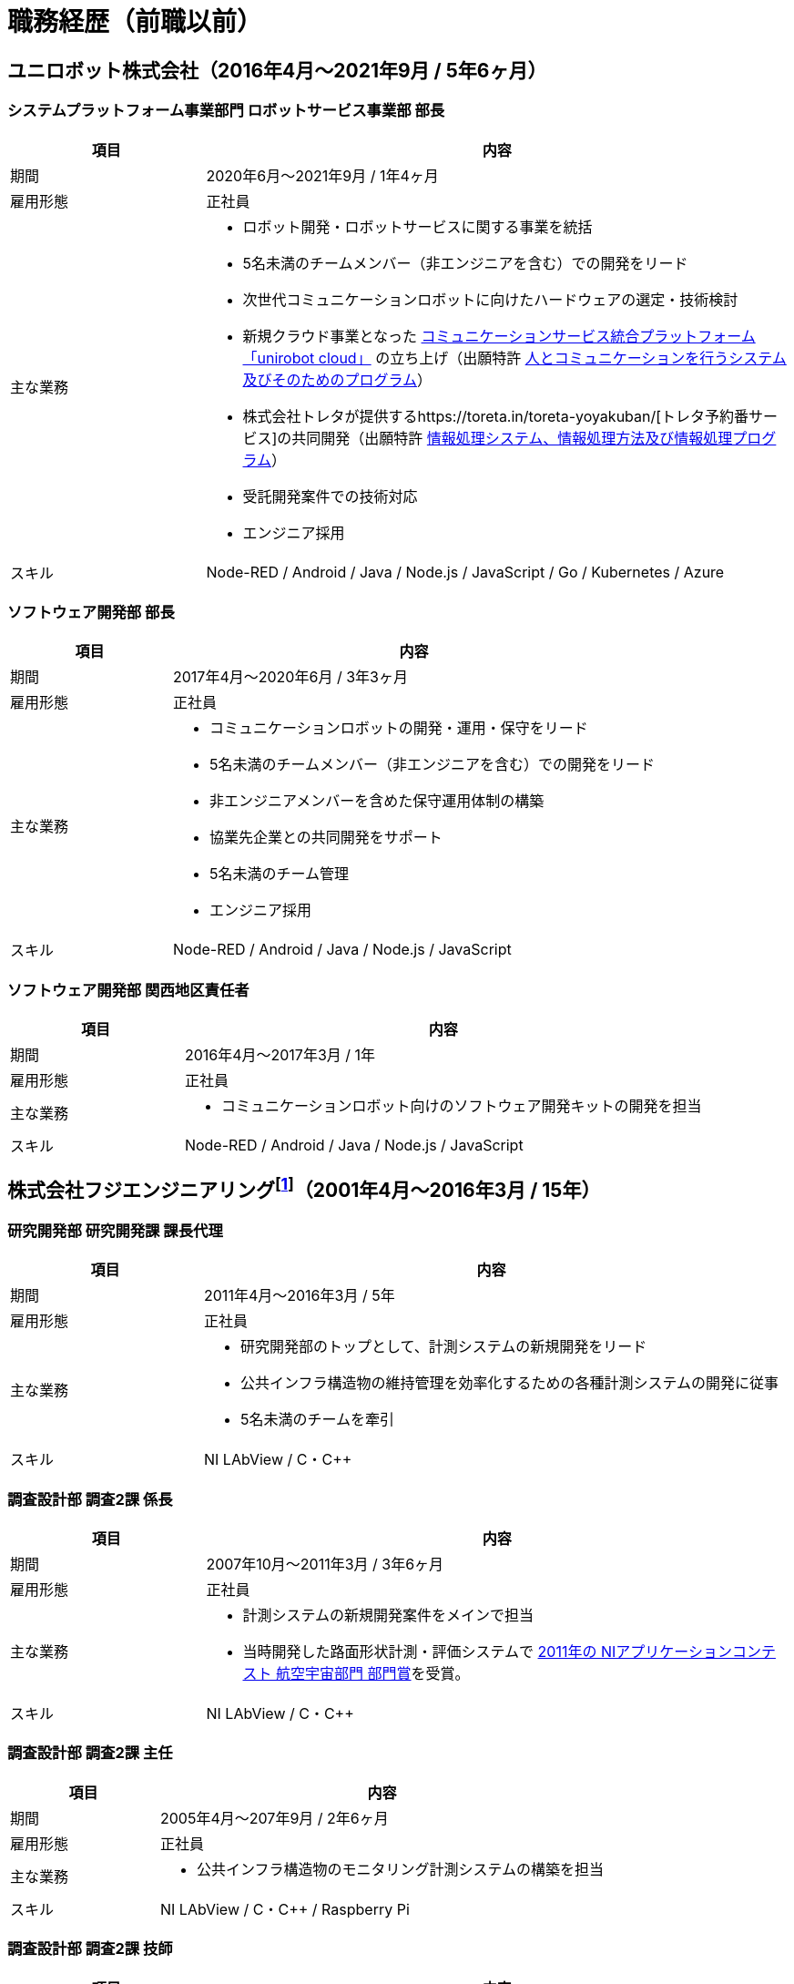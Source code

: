 # 職務経歴（前職以前）

## ユニロボット株式会社（2016年4月〜2021年9月 / 5年6ヶ月）

### システムプラットフォーム事業部門 ロボットサービス事業部 部長

[cols="1,3a" options="header"]
|===
| 項目
| 内容

| 期間
| 2020年6月〜2021年9月 / 1年4ヶ月

| 雇用形態
| 正社員

| 主な業務
|
* ロボット開発・ロボットサービスに関する事業を統括
* 5名未満のチームメンバー（非エンジニアを含む）での開発をリード
* 次世代コミュニケーションロボットに向けたハードウェアの選定・技術検討
* 新規クラウド事業となった https://www.unirobot.com/unirobot-cloud/[コミュニケーションサービス統合プラットフォーム「unirobot cloud」] の立ち上げ（出願特許 https://jglobal.jst.go.jp/detail?JGLOBAL_ID=202103012068807580&rel=1#%7B%22category%22%3A%220%22%2C%22keyword%22%3A%22%5C%22201850000438186861%5C%22%22%7D[人とコミュニケーションを行うシステム及びそのためのプログラム]）
* 株式会社トレタが提供するhttps://toreta.in/toreta-yoyakuban/[トレタ予約番サービス]の共同開発（出願特許 https://jglobal.jst.go.jp/detail?JGLOBAL_ID=202203018208081947&rel=1#%7B%22category%22%3A%220%22%2C%22keyword%22%3A%22%5C%22201850000438186861%5C%22%22%7D[情報処理システム、情報処理方法及び情報処理プログラム]）
* 受託開発案件での技術対応
* エンジニア採用

| スキル
| Node-RED / Android / Java / Node.js / JavaScript / Go / Kubernetes / Azure

|===

### ソフトウェア開発部 部長

[cols="1,3a" options="header"]
|===
| 項目
| 内容

| 期間
| 2017年4月〜2020年6月 / 3年3ヶ月

| 雇用形態
| 正社員

| 主な業務
|
* コミュニケーションロボットの開発・運用・保守をリード
* 5名未満のチームメンバー（非エンジニアを含む）での開発をリード
* 非エンジニアメンバーを含めた保守運用体制の構築
* 協業先企業との共同開発をサポート
* 5名未満のチーム管理
* エンジニア採用

| スキル
| Node-RED / Android / Java / Node.js / JavaScript

|===

### ソフトウェア開発部 関西地区責任者

[cols="1,3a" options="header"]
|===
| 項目
| 内容

| 期間
| 2016年4月〜2017年3月 / 1年

| 雇用形態
| 正社員

| 主な業務
|
* コミュニケーションロボット向けのソフトウェア開発キットの開発を担当

| スキル
| Node-RED / Android / Java / Node.js / JavaScript

|===

## 株式会社フジエンジニアリングfootnote:[現 NEXCO西日本イノベーションズ株式会社]（2001年4月〜2016年3月 / 15年）


### 研究開発部 研究開発課 課長代理

[cols="1,3a" options="header"]
|===
| 項目
| 内容

| 期間
| 2011年4月〜2016年3月 / 5年

| 雇用形態
| 正社員

| 主な業務
|
* 研究開発部のトップとして、計測システムの新規開発をリード
* 公共インフラ構造物の維持管理を効率化するための各種計測システムの開発に従事
* 5名未満のチームを牽引

| スキル
| NI LAbView / C・C++

|===

### 調査設計部 調査2課 係長

[cols="1,3a" options="header"]
|===
| 項目
| 内容

| 期間
| 2007年10月〜2011年3月 / 3年6ヶ月

| 雇用形態
| 正社員

| 主な業務
|
* 計測システムの新規開発案件をメインで担当
* 当時開発した路面形状計測・評価システムで https://www.ni.com/ja-jp/innovations/case-studies/19/road-surface-shape-measurement-and-evaluation-system.html[2011年の NIアプリケーションコンテスト 航空宇宙部門 部門賞]を受賞。

| スキル
| NI LAbView / C・C++

|===

### 調査設計部 調査2課 主任

[cols="1,3a" options="header"]
|===
| 項目
| 内容

| 期間
| 2005年4月〜207年9月 / 2年6ヶ月

| 雇用形態
| 正社員

| 主な業務
|
* 公共インフラ構造物のモニタリング計測システムの構築を担当

| スキル
| NI LAbView / C・C++ / Raspberry Pi

|===

### 調査設計部 調査2課 技師

[cols="1,3a" options="header"]
|===
| 項目
| 内容

| 期間
| 2001年4月〜2005年3月 / 4年

| 雇用形態
| 正社員

| 主な業務
|
* 主に道路橋のモニタリング、動的な計測を担当
* 土木学会田中賞を受賞した「下植野高架橋の横梁移植」業務では、Webを用いた構造物リアルタイムモニタリングシステムを設計、開発、運営

| スキル
| NI LAbView

|===
